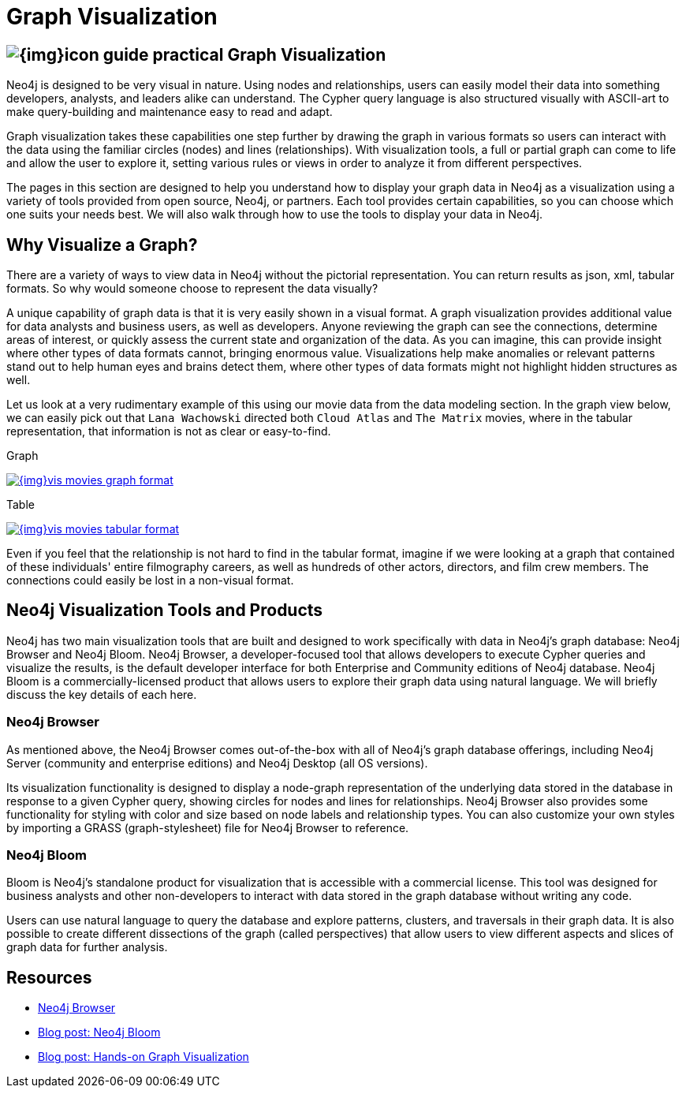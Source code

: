 = Graph Visualization
:slug: graph-visualization
:section: Graph Visualization
:section-link: graph-visualization
:section-level: 1

== image:{img}icon-guide-practical.png[] Graph Visualization

Neo4j is designed to be very visual in nature.
Using nodes and relationships, users can easily model their data into something developers, analysts, and leaders alike can understand.
The Cypher query language is also structured visually with ASCII-art to make query-building and maintenance easy to read and adapt.

Graph visualization takes these capabilities one step further by drawing the graph in various formats so users can interact with the data using the familiar circles (nodes) and lines (relationships).
With visualization tools, a full or partial graph can come to life and allow the user to explore it, setting various rules or views in order to analyze it from different perspectives.

The pages in this section are designed to help you understand how to display your graph data in Neo4j as a visualization using a variety of tools provided from open source, Neo4j, or partners.
Each tool provides certain capabilities, so you can choose which one suits your needs best.
We will also walk through how to use the tools to display your data in Neo4j.

== Why Visualize a Graph?

There are a variety of ways to view data in Neo4j without the pictorial representation.
You can return results as json, xml, tabular formats.
So why would someone choose to represent the data visually?

A unique capability of graph data is that it is very easily shown in a visual format.
A graph visualization provides additional value for data analysts and business users, as well as developers.
Anyone reviewing the graph can see the connections, determine areas of interest, or quickly assess the current state and organization of the data.
As you can imagine, this can provide insight where other types of data formats cannot, bringing enormous value.
Visualizations help make anomalies or relevant patterns stand out to help human eyes and brains detect them, where other types of data formats might not highlight hidden structures as well.

Let us look at a very rudimentary example of this using our movie data from the data modeling section.
In the graph view below, we can easily pick out that `Lana Wachowski` directed both `Cloud Atlas` and `The Matrix` movies, where in the tabular representation, that information is not as clear or easy-to-find.

.Graph
image:{img}vis_movies_graph_format.jpg[link="{img}vis_movies_graph_format.jpg",role="popup-link"]

.Table
image:{img}vis_movies_tabular_format.jpg[link="{img}vis_movies_tabular_format.jpg",role="popup-link"]

Even if you feel that the relationship is not hard to find in the tabular format, imagine if we were looking at a graph that contained of these individuals' entire filmography careers, as well as hundreds of other actors, directors, and film crew members.
The connections could easily be lost in a non-visual format.

== Neo4j Visualization Tools and Products

Neo4j has two main visualization tools that are built and designed to work specifically with data in Neo4j’s graph database: Neo4j Browser and Neo4j Bloom.
Neo4j Browser, a developer-focused tool that allows developers to execute Cypher queries and visualize the results, is the default developer interface for both Enterprise and Community editions of Neo4j database.
Neo4j Bloom is a commercially-licensed product that allows users to explore their graph data using natural language.
We will briefly discuss the key details of each here.

=== Neo4j Browser
// TODO: add Neo4j Browser screen shot here

As mentioned above, the Neo4j Browser comes out-of-the-box with all of Neo4j’s graph database offerings, including Neo4j Server (community and enterprise editions) and Neo4j Desktop (all OS versions).

Its visualization functionality is designed to display a node-graph representation of the underlying data stored in the database in response to a given Cypher query, showing circles for nodes and lines for relationships.
Neo4j Browser also provides some functionality for styling with color and size based on node labels and relationship types.
You can also customize your own styles by importing a GRASS (graph-stylesheet) file for Neo4j Browser to reference.

=== Neo4j Bloom
// TODO: add Neo4j Bloom screenshot here

Bloom is Neo4j’s standalone product for visualization that is accessible with a commercial license.
This tool was designed for business analysts and other non-developers to interact with data stored in the graph database without writing any code.

Users can use natural language to query the database and explore patterns, clusters, and traversals in their graph data.
It is also possible to create different dissections of the graph (called perspectives) that allow users to view different aspects and slices of graph data for further analysis.

== Resources
* https://neo4j.com/developer/neo4j-browser/[Neo4j Browser]
* https://neo4j.com/blog/introducing-neo4j-bloom-graph-data-visualization-for-everyone/[Blog post: Neo4j Bloom^]
* https://medium.com/neo4j/hands-on-graph-data-visualization-bd1f055a492d[Blog post: Hands-on Graph Visualization^]
